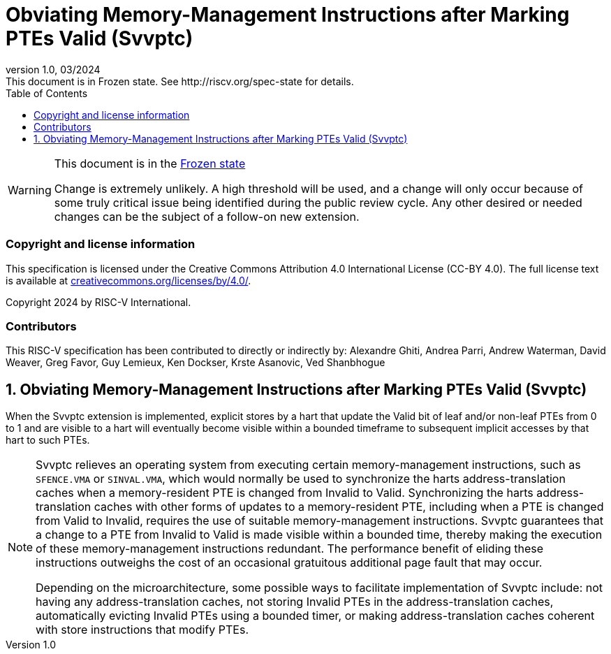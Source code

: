 [[header]]
:description: Obviating Memory-Management Instructions after Marking PTEs Valid (Svvptc)
:company: RISC-V.org
:revdate: 03/2024
:revnumber: 1.0
:revremark: This document is in Frozen state. See http://riscv.org/spec-state for details.
:url-riscv: http://riscv.org
:doctype: book
:preface-title: Preamble
:colophon:
:appendix-caption: Appendix
:imagesdir: images
:title-logo-image: image:risc-v_logo.png[pdfwidth=3.25in,align=center]
// Settings:
:experimental:
:reproducible:
// needs to be changed? bug discussion started
//:WaveDromEditorApp: app/wavedrom-editor.app
:imagesoutdir: images
//:bibtex-file: svvptc.bib
//:bibtex-order: occurrence
//:bibtex-style: ieee
:icons: font
:lang: en
:listing-caption: Listing
:sectnums:
:toc: left
:toclevels: 4
:source-highlighter: pygments
ifdef::backend-pdf[]
:source-highlighter: coderay
endif::[]
:data-uri:
:hide-uri-scheme:
:stem: latexmath
:footnote:
:xrefstyle: short

= Obviating Memory-Management Instructions after Marking PTEs Valid (Svvptc)

// Preamble
[WARNING]
.This document is in the link:http://riscv.org/spec-state[Frozen state]
====
Change is extremely unlikely. A high threshold will be used, and a change will
only occur because of some truly critical issue being identified during the
public review cycle. Any other desired or needed changes can be the subject of a
follow-on new extension.
====

[preface]
=== Copyright and license information
This specification is licensed under the Creative Commons
Attribution 4.0 International License (CC-BY 4.0). The full
license text is available at
https://creativecommons.org/licenses/by/4.0/.

Copyright 2024 by RISC-V International.

[preface]
=== Contributors
This RISC-V specification has been contributed to directly or indirectly by:
Alexandre Ghiti, Andrea Parri, Andrew Waterman, David Weaver, Greg Favor,
Guy Lemieux, Ken Dockser, Krste Asanovic, Ved Shanbhogue

== Obviating Memory-Management Instructions after Marking PTEs Valid (Svvptc)

When the Svvptc extension is implemented, explicit stores by a hart that update
the Valid bit of leaf and/or non-leaf PTEs from 0 to 1 and are visible to a hart
will eventually become visible within a bounded timeframe to subsequent implicit
accesses by that hart to such PTEs.

[NOTE]
====
Svvptc relieves an operating system from executing certain memory-management
instructions, such as `SFENCE.VMA` or `SINVAL.VMA`, which would normally be used
to synchronize the harts address-translation caches when a memory-resident PTE
is changed from Invalid to Valid. Synchronizing the harts address-translation
caches with other forms of updates to a memory-resident PTE, including when a
PTE is changed from Valid to Invalid, requires the use of suitable
memory-management instructions. Svvptc guarantees that a change to a PTE from
Invalid to Valid is made visible within a bounded time, thereby making the
execution of these memory-management instructions redundant. The performance
benefit of eliding these instructions outweighs the cost of an occasional
gratuitous additional page fault that may occur.

Depending on the microarchitecture, some possible ways to facilitate
implementation of Svvptc include: not having any address-translation caches, not
storing Invalid PTEs in the address-translation caches, automatically evicting
Invalid PTEs using a bounded timer, or making address-translation caches
coherent with store instructions that modify PTEs.
====
